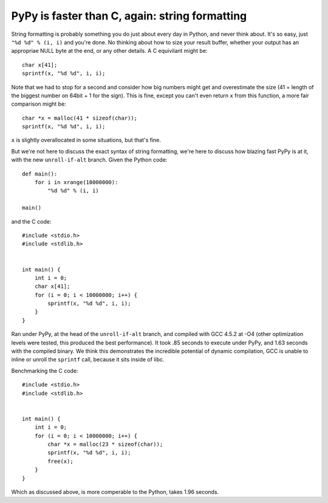PyPy is faster than C, again: string formatting
===============================================

String formatting is probably something you do just about every day in Python,
and never think about.  It's so easy, just ``"%d %d" % (i, i)`` and you're
done.  No thinking about how to size your result buffer, whether your output
has an appropriae NULL byte at the end, or any other details.  A C
equivilant might be::

    char x[41];
    sprintf(x, "%d %d", i, i);

Note that we had to stop for a second and consider how big numbers might get
and overestimate the size (41 = length of the biggest number on 64bit + 1 for
the sign).
This is fine, except you can't even return ``x`` from this function, a more
fair comparison might be::

    char *x = malloc(41 * sizeof(char));
    sprintf(x, "%d %d", i, i);

``x`` is slightly overallocated in some situations, but that's fine.

But we're not here to discuss the exact syntax of string formatting, we're here
to discuss how blazing fast PyPy is at it, with the new ``unroll-if-alt``
branch.  Given the Python code::

    def main():
        for i in xrange(10000000):
            "%d %d" % (i, i)

    main()

and the C code::

    #include <stdio.h>
    #include <stdlib.h>


    int main() {
        int i = 0;
        char x[41];
        for (i = 0; i < 10000000; i++) {
            sprintf(x, "%d %d", i, i);
        }
    }

Ran under PyPy, at the head of the ``unroll-if-alt`` branch, and compiled with
GCC 4.5.2 at -O4 (other optimization levels were tested, this produced the best
performance). It took .85 seconds to execute under PyPy, and 1.63 seconds with
the compiled binary. We think this demonstrates the incredible potential of
dynamic compilation, GCC is unable to inline or unroll the ``sprintf`` call,
because it sits inside of libc.

Benchmarking the C code::

    #include <stdio.h>
    #include <stdlib.h>


    int main() {
        int i = 0;
        for (i = 0; i < 10000000; i++) {
            char *x = malloc(23 * sizeof(char));
            sprintf(x, "%d %d", i, i);
            free(x);
        }
    }

Which as discussed above, is more comperable to the Python, takes 1.96 seconds.
